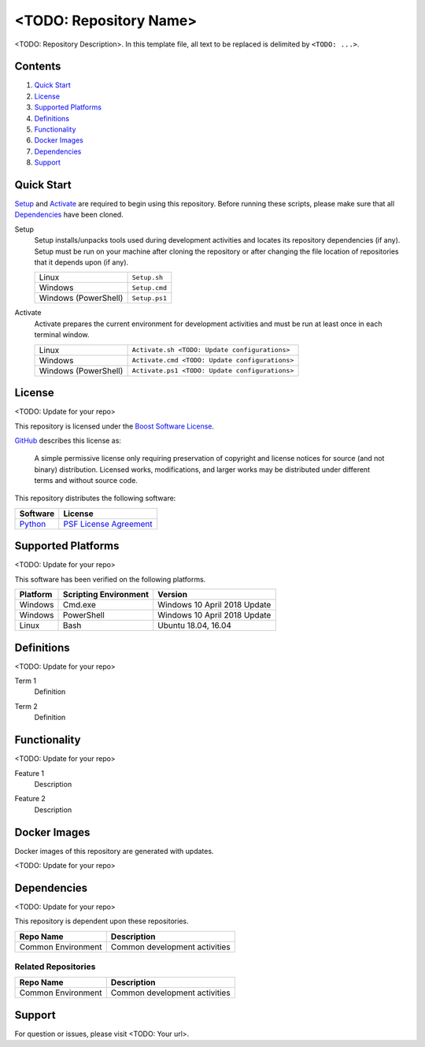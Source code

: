 =======================
<TODO: Repository Name>
=======================

<TODO: Repository Description>. In this template file, all text to be replaced is delimited by ``<TODO: ...>``.

Contents
========
#. `Quick Start`_
#. License_
#. `Supported Platforms`_
#. Definitions_
#. Functionality_
#. `Docker Images`_
#. Dependencies_
#. Support_

Quick Start
===========
Setup_ and Activate_ are required to begin using this repository. Before running these scripts, please make sure that all Dependencies_ have been cloned.

.. _Setup:

Setup
  Setup installs/unpacks tools used during development activities and locates its repository dependencies (if any). Setup must be run on your machine after cloning the repository or after changing the file location of repositories that it depends upon (if any).

  ====================================  =====================================================
  Linux                                 ``Setup.sh``
  Windows                               ``Setup.cmd``
  Windows (PowerShell)                  ``Setup.ps1``
  ====================================  =====================================================
  
.. _Activate:

Activate
  Activate prepares the current environment for development activities and must be run at least once in each terminal window.
  
  ====================================  =====================================================
  Linux                                 ``Activate.sh <TODO: Update configurations>``
  Windows                               ``Activate.cmd <TODO: Update configurations>``
  Windows (PowerShell)                  ``Activate.ps1 <TODO: Update configurations>``
  ====================================  =====================================================
  
License
=======
<TODO: Update for your repo>

This repository is licensed under the `Boost Software License <https://www.boost.org/LICENSE_1_0.txt>`_. 

`GitHub <https://github.com>`_ describes this license as:

  A simple permissive license only requiring preservation of copyright and license notices for source (and not binary) distribution. Licensed works, modifications, and larger works may be distributed under different terms and without source code.

This repository distributes the following software:

========================================  =========================================
Software                                  License
========================================  =========================================
`Python <https://www.python.org>`_        `PSF License Agreement <https://docs.python.org/3/license.html>`_
========================================  =========================================

Supported Platforms
===================
<TODO: Update for your repo>

This software has been verified on the following platforms.

========================  ======================  =========================================
Platform                  Scripting Environment   Version
========================  ======================  =========================================
Windows                   Cmd.exe                 Windows 10 April 2018 Update
Windows                   PowerShell              Windows 10 April 2018 Update
Linux                     Bash                    Ubuntu 18.04, 16.04
========================  ======================  =========================================

Definitions
===========
<TODO: Update for your repo>

.. _`Term 1`:

Term 1
  Definition

.. _`Term 2`:
  
Term 2
  Definition
  
Functionality
=============
<TODO: Update for your repo>

.. _`Feature 1`:

Feature 1
  Description
  
.. _`Feature 2`:

Feature 2
  Description
  
Docker Images
=============
Docker images of this repository are generated with updates.

<TODO: Update for your repo>

Dependencies
============
<TODO: Update for your repo>

This repository is dependent upon these repositories.

==============================  =================================
Repo Name                       Description
==============================  =================================
Common Environment              Common development activities
==============================  =================================

Related Repositories
--------------------
==============================  =================================
Repo Name                       Description
==============================  =================================
Common Environment              Common development activities
==============================  =================================

Support
=======
For question or issues, please visit <TODO: Your url>.